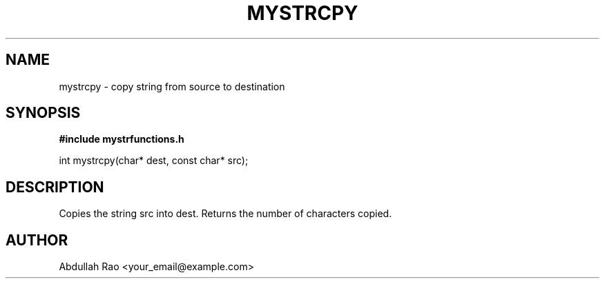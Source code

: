 .TH MYSTRCPY 3 "2025-09-23" "v0.4.1-final" "My Project Functions"
.SH NAME
mystrcpy \- copy string from source to destination
.SH SYNOPSIS
.B #include "mystrfunctions.h"
.P
int mystrcpy(char* dest, const char* src);
.SH DESCRIPTION
Copies the string src into dest. Returns the number of characters copied.
.SH AUTHOR
Abdullah Rao <your_email@example.com>
